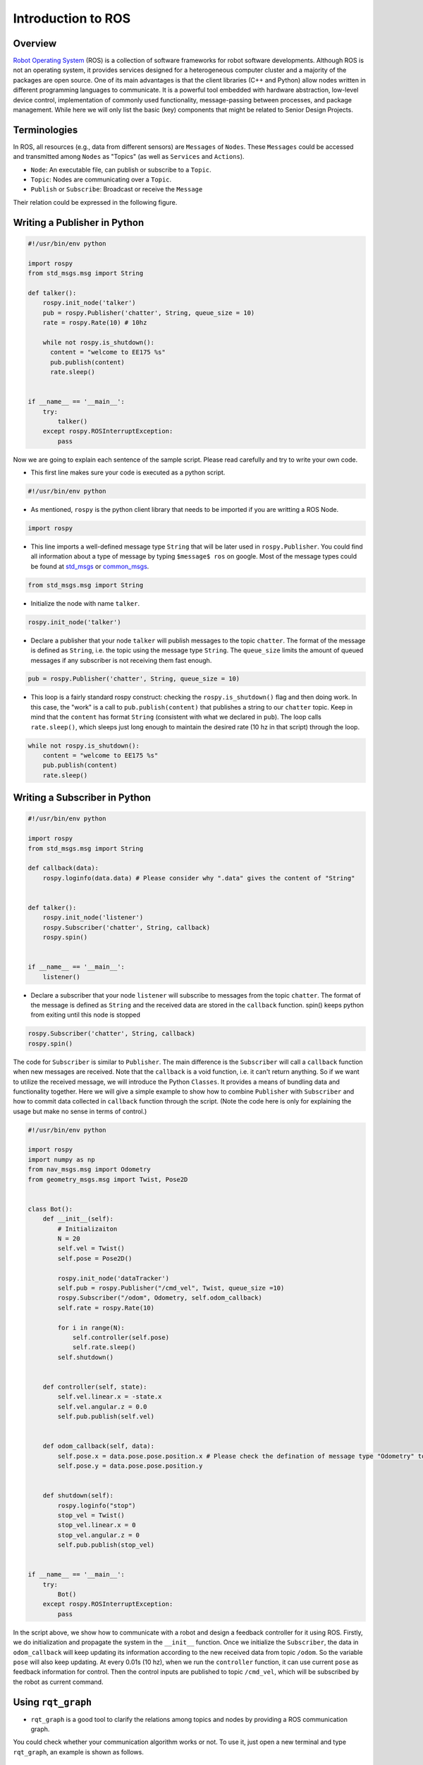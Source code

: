 Introduction to ROS
====================
Overview
--------

`Robot Operating System`_ (ROS) is a collection of software frameworks for robot software developments. 
Although ROS is not an operating system, it provides services designed for a heterogeneous computer cluster and a majority of the packages are open source. 
One of its main advantages is that the client libraries (C++ and Python) allow nodes written in different programming languages to communicate. 
It is a powerful tool embedded with hardware abstraction, low-level device control, 
implementation of commonly used functionality, message-passing between processes, and package management.
While here we will only list the basic (key) components that might be related to Senior Design Projects.

.. _Robot Operating System: http://wiki.ros.org/

Terminologies
-------------

In ROS, all resources (e.g., data from different sensors) are ``Messages`` of ``Nodes``. 
These ``Messages`` could be accessed and transmitted among ``Nodes`` as "Topics" (as well as ``Services`` and ``Actions``). 

- ``Node``: An executable file, can publish or subscribe to a ``Topic``.
- ``Topic``: Nodes are communicating over a ``Topic``.
- ``Publish`` or ``Subscribe``: Broadcast or receive the ``Message``

Their relation could be expressed in the following figure.

.. image:: figures/communication.png
    :width: 90%

Writing a Publisher in Python
------------------------------

.. code-block:: python

    #!/usr/bin/env python

    import rospy
    from std_msgs.msg import String

    def talker():
        rospy.init_node('talker') 
        pub = rospy.Publisher('chatter', String, queue_size = 10) 
        rate = rospy.Rate(10) # 10hz

        while not rospy.is_shutdown():
          content = "welcome to EE175 %s"
          pub.publish(content) 
          rate.sleep() 


    if __name__ == '__main__':
        try:
            talker()
        except rospy.ROSInterruptException:
            pass
            

Now we are going to explain each sentence of the sample script. Please read carefully and try to write your own code.

- This first line makes sure your code is executed as a python script.
.. code-block:: python

    #!/usr/bin/env python
    
- As mentioned, ``rospy`` is the python client library that needs to be imported if you are writting a ROS Node.

.. code-block:: python

    import rospy
    
- This line imports a well-defined message type ``String`` that will be later used in ``rospy.Publisher``. You could find all information about a type of message by typing ``$message$ ros`` on google. Most of the message types could be found at `std_msgs`_ or `common_msgs`_.

.. _std_msgs: http://wiki.ros.org/std_msgs
.. _common_msgs: https://wiki.ros.org/common_msgs


.. code-block:: python

    from std_msgs.msg import String
    
- Initialize the node with name ``talker``.

.. code-block:: python

    rospy.init_node('talker') 
    
- Declare a publisher that your node ``talker`` will publish messages to the topic ``chatter``. The format of the message is defined as ``String``, i.e. the topic using the message type ``String``. The ``queue_size`` limits the amount of queued messages if any subscriber is not receiving them fast enough.

.. code-block:: python

    pub = rospy.Publisher('chatter', String, queue_size = 10) 
    
- This loop is a fairly standard rospy construct: checking the ``rospy.is_shutdown()`` flag and then doing work. In this case, the "work" is a call to ``pub.publish(content)`` that publishes a string to our ``chatter`` topic. Keep in mind that the ``content`` has format ``String`` (consistent with what we declared in ``pub``). The loop calls ``rate.sleep()``, which sleeps just long enough to maintain the desired rate (10 hz in that script) through the loop.

.. code-block:: python

      while not rospy.is_shutdown():
          content = "welcome to EE175 %s"
          pub.publish(content) 
          rate.sleep() 
    

Writing a Subscriber in Python
------------------------------

.. code-block:: python

    #!/usr/bin/env python

    import rospy
    from std_msgs.msg import String

    def callback(data):
        rospy.loginfo(data.data) # Please consider why ".data" gives the content of "String"
 
 
    def talker():
        rospy.init_node('listener')
        rospy.Subscriber('chatter', String, callback)
        rospy.spin()


    if __name__ == '__main__':
        listener()

- Declare a subscriber that your node ``listener`` will subscribe to messages from the topic ``chatter``. The format of the message is defined as ``String`` and the received data are stored in the ``callback`` function. spin() keeps python from exiting until this node is stopped

.. code-block:: python

    rospy.Subscriber('chatter', String, callback) 
    rospy.spin() 
    
The code for ``Subscriber`` is similar to ``Publisher``. The main difference is the ``Subscriber`` will call a ``callback`` function when new messages are received. 
Note that the ``callback`` is a void function, i.e. it can't return anything. 
So if we want to utilize the received message, we will introduce the Python ``Classes``. It provides a means of bundling data and functionality together. 
Here we will give a simple example to show how to combine ``Publisher`` with ``Subscriber`` and how to commit data collected in ``callback`` function through the script.
(Note the code here is only for explaining the usage but make no sense in terms of control.)

.. code-block:: python

    #!/usr/bin/env python

    import rospy
    import numpy as np
    from nav_msgs.msg import Odometry
    from geometry_msgs.msg import Twist, Pose2D


    class Bot():
        def __init__(self):
            # Initializaiton
            N = 20
            self.vel = Twist()
            self.pose = Pose2D()

            rospy.init_node('dataTracker')
            self.pub = rospy.Publisher("/cmd_vel", Twist, queue_size =10)
            rospy.Subscriber("/odom", Odometry, self.odom_callback)
            self.rate = rospy.Rate(10)

            for i in range(N):
                self.controller(self.pose)
                self.rate.sleep()
            self.shutdown()


        def controller(self, state):        
            self.vel.linear.x = -state.x
            self.vel.angular.z = 0.0
            self.pub.publish(self.vel)


        def odom_callback(self, data):
            self.pose.x = data.pose.pose.position.x # Please check the defination of message type "Odometry" to see why we could get the content in this way.
            self.pose.y = data.pose.pose.position.y
            
            
        def shutdown(self):
            rospy.loginfo("stop")
            stop_vel = Twist()
            stop_vel.linear.x = 0
            stop_vel.angular.z = 0
            self.pub.publish(stop_vel)


    if __name__ == '__main__':
        try:
            Bot()
        except rospy.ROSInterruptException:
            pass        

In the script above, we show how to communicate with a robot and design a feedback controller for it using ROS. 
Firstly, we do initialization and propagate the system in the ``__init__`` function. 
Once we initialize the ``Subscriber``, the data in ``odom_callback`` will keep updating its information according to the new received data from topic ``/odom``. 
So the variable ``pose`` will also keep updating. 
At every 0.01s (10 hz), when we run the ``controller`` function, it can use current ``pose`` as feedback information for control.
Then the control inputs are published to topic ``/cmd_vel``, which will be subscribed by the robot as current command.


Using ``rqt_graph``
-----------------------------

- ``rqt_graph`` is a good tool to clarify the relations among topics and nodes by providing a ROS communication graph. 
You could check whether your communication algorithm works or not. To use it, just open a new terminal and type ``rqt_graph``, an example is shown as follows.

.. image:: figures/rqt.png
    :width: 90%

Frequently-used Commands
------------------------

- ``roscore``: You must have a roscore running in order for ROS nodes to communicate. It will start up a `ROS Master`_, a `ROS Server`_ and a `rosout`_ logging node.
- ``roslaunch $package_name$ $file.launch$``: is for easily launching multiple ROS nodes as well as setting parameters. A ``roslaunch`` will automatically start ``roscore``.
- ``rosnode list``: lists all active nodes that are currently running.
- ``rosnode info $node$``: show information of the node, e.g., publications; subscriptions.
- ``rostopic list``: print information about active topics
- ``rostopic echo $topic$``: print message to screen.
- ``rostopic type $topic$``: print topic type (message type)
- ``rosrun $package$ $executable$``:rosrun allows you to run an executable in an arbitrary package from anywhere without having to give its full path

.. _ROS Master: http://wiki.ros.org/Master
.. _ROS Server: http://wiki.ros.org/Parameter%20Server
.. _rosout: http://wiki.ros.org/rosout

Communication with Gazebo Simulator
-----------------------------------
`Gazebo`_ is an open-source 3D robotics simulator. It offers the ability to accurately and efficiently simulate populations of robots in complex indoor and outdoor environments.
You could use it for rapidly and safely testing your algorithms, designing robots and collecting or training a large amount of data using realistic scenarios. 
Generally speaking, if you use an existing robot, you could find its model in their documents. 
If you are building your own robot and want to simulate it in Gazebo, please look at the `tutorial`_.

.. _Gazebo: http://gazebosim.org/tutorials
.. _tutorial: http://gazebosim.org/tutorials?cat=build_robot

Now we will show an example that describes how to use ROS with this simulator. 
Gazebo actually works as a robot (in that example, it's `ROSbot`_, which is a differential-drive wheeled robot) in that case so it could publish data, receive commands and act according to the commands we give in our scripts.  

.. _ROSbot: https://husarion.com/manuals/rosbot-manual/#ros-api
